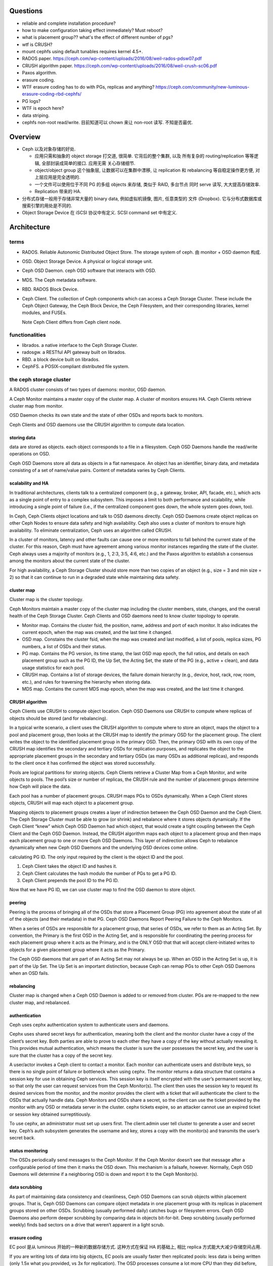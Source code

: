 Questions
=========
- reliable and complete installation procedure?

- how to make configuration taking effect immediately? Must reboot?

- what is placement group?? what's the effect of different number of pgs?

- wtf is CRUSH?

- mount cephfs using default tunables requires kernel 4.5+.

- RADOS paper. https://ceph.com/wp-content/uploads/2016/08/weil-rados-pdsw07.pdf

- CRUSH algorithm paper. https://ceph.com/wp-content/uploads/2016/08/weil-crush-sc06.pdf

- Paxos algorithm.

- erasure coding.

- WTF erasure coding has to do with PGs, replicas and anything?
  https://ceph.com/community/new-luminous-erasure-coding-rbd-cephfs/

- PG logs?

- WTF is epoch here?

- data striping.

- cephfs non-root read/write.
  目前知道可以 chown 来让 non-root 读写. 不知是否最优.

Overview
========
- Ceph 以及对象存储的好处.

  * 应用只需和抽象的 object storage 打交道, 很简单. 它背后的整个集群, 以及
    所有复杂的 routing/replication 等等逻辑, 全部封装成简单的接口. 应用无需
    关心存储细节.

  * object/object group 这个抽象层, 让数据可以在集群中漂移, 让 replication
    和 rebalancing 等自稳定操作更方便, 对上层应用是完全透明的.

  * 一个文件可以使用位于不同 PG 的多组 objects 来存储, 类似于 RAID, 多台节点
    同时 serve 读写, 大大提高存储效率.

  * Replication 带来的 HA.

- 分布式存储一般用于存储非常大量的 binary data, 例如虚拟机镜像, 图片, 任意类型的
  文件 (Dropbox). 它与分布式数据库或搜索引擎的用处是不同的.

- Object Storage Device 在 iSCSI 协议中有定义. SCSI command set 中有定义.

Architecture
============

terms
-----
- RADOS. Reliable Autonomic Distributed Object Store.
  The storage system of ceph. 由 monitor + OSD daemon 构成.

- OSD. Object Storage Device. A physical or logical storage unit.

- Ceph OSD Daemon. ceph OSD software that interacts with OSD.

- MDS. The Ceph metadata software.

- RBD. RADOS Block Device.

- Ceph Client. The collection of Ceph components which can access a Ceph
  Storage Cluster. These include the Ceph Object Gateway, the Ceph Block
  Device, the Ceph Filesystem, and their corresponding libraries, kernel
  modules, and FUSEs.

  Note Ceph Client differs from Ceph client node.

functionalities
---------------
- librados. a native interface to the Ceph Storage Cluster.

- radosgw. a RESTful API gateway built on librados.

- RBD. a block device built on librados.

- CephFS. a POSIX-compliant distributed file system.

the ceph storage cluster
------------------------
A RADOS cluster consists of two types of daemons: monitor, OSD daemon.

A Ceph Monitor maintains a master copy of the cluster map. A cluster of
monitors ensures HA. Ceph Clients retrieve cluster map from monitor.

OSD Daemon checks its own state and the state of other OSDs and reports back to
monitors.

Ceph Clients and OSD daemons use the CRUSH algorithm to compute data location.

storing data
~~~~~~~~~~~~
data are stored as objects. each object corresponds to a file in a filesystem.
Ceph OSD Daemons handle the read/write operations on OSD.

Ceph OSD Daemons store all data as objects in a flat namespace.  An object has
an identifier, binary data, and metadata consisting of a set of name/value
pairs. Content of metadata varies by Ceph Clients.

scalability and HA
~~~~~~~~~~~~~~~~~~
In traditional architectures, clients talk to a centralized component (e.g., a
gateway, broker, API, facade, etc.), which acts as a single point of entry to a
complex subsystem. This imposes a limit to both performance and scalability,
while introducing a single point of failure (i.e., if the centralized component
goes down, the whole system goes down, too).

In Ceph, Ceph Clients object locations and talk to OSD daemons directly.
Ceph OSD Daemons create object replicas on other Ceph Nodes to ensure data
safety and high availability.  Ceph also uses a cluster of monitors to ensure
high availability. To eliminate centralization, Ceph uses an algorithm called
CRUSH.

In a cluster of monitors, latency and other faults can cause one or more
monitors to fall behind the current state of the cluster. For this reason, Ceph
must have agreement among various monitor instances regarding the state of the
cluster. Ceph always uses a majority of monitors (e.g., 1, 2:3, 3:5, 4:6, etc.)
and the Paxos algorithm to establish a consensus among the monitors about the
current state of the cluster.

For high availability, a Ceph Storage Cluster should store more than two copies
of an object (e.g., size = 3 and min size = 2) so that it can continue to run
in a degraded state while maintaining data safety.

cluster map
~~~~~~~~~~~
Cluster map is the cluster topology.

Ceph Monitors maintain a master copy of the cluster map including the cluster
members, state, changes, and the overall health of the Ceph Storage Cluster.
Ceph Clients and OSD daemons need to know cluster topology to operate.

- Monitor map. Contains the cluster fsid, the position, name, address and port
  of each monitor. It also indicates the current epoch, when the map was
  created, and the last time it changed.

- OSD map. Constains the cluster fsid, when the map was created and last
  modified, a list of pools, replica sizes, PG numbers, a list of OSDs and
  their status.

- PG map. Contains the PG version, its time stamp, the last OSD map epoch, the
  full ratios, and details on each placement group such as the PG ID, the Up
  Set, the Acting Set, the state of the PG (e.g., active + clean), and data
  usage statistics for each pool.

- CRUSH map. Contains a list of storage devices, the failure domain hierarchy
  (e.g., device, host, rack, row, room, etc.), and rules for traversing the
  hierarchy when storing data.

- MDS map. Contains the current MDS map epoch, when the map was created, and
  the last time it changed.

CRUSH algorithm
~~~~~~~~~~~~~~~
Ceph Clients use CRUSH to compute object location.  Ceph OSD Daemons use CRUSH
to compute where replicas of objects should be stored (and for rebalancing).

In a typical write scenario, a client uses the CRUSH algorithm to compute where
to store an object, maps the object to a pool and placement group, then looks
at the CRUSH map to identify the primary OSD for the placement group.  The
client writes the object to the identified placement group in the primary OSD.
Then, the primary OSD with its own copy of the CRUSH map identifies the
secondary and tertiary OSDs for replication purposes, and replicates the object
to the appropriate placement groups in the secondary and tertiary OSDs (as many
OSDs as additional replicas), and responds to the client once it has confirmed
the object was stored successfully.

Pools are logical partitions for storing objects. Ceph Clients retrieve a
Cluster Map from a Ceph Monitor, and write objects to pools. The pool’s size or
number of replicas, the CRUSH rule and the number of placement groups determine
how Ceph will place the data.

Each pool has a number of placement groups. CRUSH maps PGs to OSDs dynamically.
When a Ceph Client stores objects, CRUSH will map each object to a placement
group.

Mapping objects to placement groups creates a layer of indirection between the
Ceph OSD Daemon and the Ceph Client. The Ceph Storage Cluster must be able to
grow (or shrink) and rebalance where it stores objects dynamically. If the Ceph
Client “knew” which Ceph OSD Daemon had which object, that would create a tight
coupling between the Ceph Client and the Ceph OSD Daemon. Instead, the CRUSH
algorithm maps each object to a placement group and then maps each placement
group to one or more Ceph OSD Daemons. This layer of indirection allows Ceph to
rebalance dynamically when new Ceph OSD Daemons and the underlying OSD devices
come online.

calculating PG ID. The only input required by the client is the object ID and
the pool.

1. Ceph Client takes the object ID and hashes it.

2. Ceph Client calculates the hash modulo the number of PGs to get a PG ID.

3. Ceph Client prepends the pool ID to the PG ID.

Now that we have PG ID, we can use cluster map to find the OSD daemon to
store object.

peering
~~~~~~~
Peering is the process of bringing all of the OSDs that store a Placement Group
(PG) into agreement about the state of all of the objects (and their metadata)
in that PG. Ceph OSD Daemons Report Peering Failure to the Ceph Monitors.

When a series of OSDs are responsible for a placement group, that series of
OSDs, we refer to them as an Acting Set. By convention, the Primary is the
first OSD in the Acting Set, and is responsible for coordinating the peering
process for each placement group where it acts as the Primary, and is the ONLY
OSD that that will accept client-initiated writes to objects for a given
placement group where it acts as the Primary.

The Ceph OSD daemons that are part of an Acting Set may not always be up. When
an OSD in the Acting Set is up, it is part of the Up Set. The Up Set is an
important distinction, because Ceph can remap PGs to other Ceph OSD Daemons
when an OSD fails.

rebalancing
~~~~~~~~~~~
Cluster map is changed when a Ceph OSD Daemon is added to or removed from
cluster. PGs are re-mapped to the new cluster map, and rebalanced.

authentication
~~~~~~~~~~~~~~
Ceph uses cephx authentication system to authenticate users and daemons.

Cephx uses shared secret keys for authentication, meaning both the client and
the monitor cluster have a copy of the client’s secret key.  Both parties are
able to prove to each other they have a copy of the key without actually
revealing it. This provides mutual authentication, which means the cluster is
sure the user possesses the secret key, and the user is sure that the cluster
has a copy of the secret key.

A user/actor invokes a Ceph client to contact a monitor. Each monitor can
authenticate users and distribute keys, so there is no single point of failure
or bottleneck when using cephx. The monitor returns a data structure that
contains a session key for use in obtaining Ceph services. This session key is
itself encrypted with the user’s permanent secret key, so that only the user
can request services from the Ceph Monitor(s). The client then uses the session
key to request its desired services from the monitor, and the monitor provides
the client with a ticket that will authenticate the client to the OSDs that
actually handle data. Ceph Monitors and OSDs share a secret, so the client can
use the ticket provided by the monitor with any OSD or metadata server in the
cluster. cephx tickets expire, so an attacker cannot use an expired ticket or
session key obtained surreptitiously.

To use cephx, an administrator must set up users first. The client.admin user
tell cluster to generate a user and secret key. Ceph’s auth subsystem generates
the username and key, stores a copy with the monitor(s) and transmits the
user’s secret back.

status monitoring
~~~~~~~~~~~~~~~~~
The OSDs periodically send messages to the Ceph Monitor. If the Ceph Monitor
doesn’t see that message after a configurable period of time then it marks the
OSD down. This mechanism is a failsafe, however. Normally, Ceph OSD Daemons
will determine if a neighboring OSD is down and report it to the Ceph
Monitor(s).

data scrubbing
~~~~~~~~~~~~~~
As part of maintaining data consistency and cleanliness, Ceph OSD Daemons can
scrub objects within placement groups. That is, Ceph OSD Daemons can compare
object metadata in one placement group with its replicas in placement groups
stored on other OSDs. Scrubbing (usually performed daily) catches bugs or
filesystem errors. Ceph OSD Daemons also perform deeper scrubbing by comparing
data in objects bit-for-bit. Deep scrubbing (usually performed weekly) finds
bad sectors on a drive that weren’t apparent in a light scrub.

erasure coding
~~~~~~~~~~~~~~
EC pool 是从 luminous 开始的一种新的数据存储方式. 这种方式在保证 HA 的基础上,
相比 replica 方式能大大减少存储空间占用.

If you are writing lots of data into big objects, EC pools are usually faster
then replicated pools: less data is being written (only 1.5x what you provided,
vs 3x for replication).  The OSD processes consume a lot more CPU than they did
before, however, so if your servers are slow you may not realize any speedup.

Small writes, however, are slower than replication, for two main reasons:

- First, all writes have to update the full stripe (all k + m OSDs), which is
  usually a larger number of OSDs than you would have replicas. That increases
  latency.

- Second, if a write only updates part of a stripe, we need to read in the
  previous value of the stripe (from all k + m OSDs), make our update,
  reencode, and then write the updated shards out again.  For this reason we
  tend to make stripes very small by default (trading some CPU overhead for a
  lower likelihood of a partial stripe update), but the problem doesn’t always
  go away.

cache tier
~~~~~~~~~~
Cache tiering involves creating a pool of relatively fast/expensive storage
devices (e.g., solid state drives) configured to act as a cache tier, and a
backing pool of either erasure-coded or relatively slower/cheaper devices
configured to act as an economical storage tier.

ceph protocol
-------------
Ceph packages ceph protocol into the librados library so that you can create
your own custom Ceph Clients.

object watch/notify
~~~~~~~~~~~~~~~~~~~
looks like advanced inotify.

data striping
~~~~~~~~~~~~~
The most common form of data striping comes from RAID. The RAID type most
similar to Ceph’s striping is RAID 0, or a ‘striped volume’. Ceph’s striping
offers the throughput of RAID 0 striping, the reliability of n-way RAID
mirroring and faster recovery.

A Ceph Client converts its data from the representation format it provides to
its users (a block device image, RESTful objects, CephFS filesystem directories)
into objects for storage in the Ceph Storage Cluster.

The objects Ceph stores in the Ceph Storage Cluster are not striped. Ceph
Object Storage, Ceph Block Device, and the Ceph Filesystem stripe their data
over multiple Ceph Storage Cluster objects. Ceph Clients that write directly to
the Ceph Storage Cluster via librados must perform the striping (and parallel
I/O) for themselves to obtain these benefits.

The simplest Ceph striping format involves a stripe count of 1 object. Ceph
Clients write stripe units to a Ceph Storage Cluster object until the object is
at its maximum capacity, and then create another object for additional stripes
of data. The simplest form of striping may be sufficient for small block device
images, S3 or Swift objects and CephFS files. However, this simple form doesn’t
take maximum advantage of Ceph’s ability to distribute data across placement
groups, and consequently doesn’t improve performance very much.

If you anticipate large images sizes, large S3 or Swift objects (e.g., video),
or large CephFS directories, you may see considerable read/write performance
improvements by striping client data over multiple objects within an object
set. Significant write performance occurs when the client writes the stripe
units to their corresponding objects in parallel. Since objects get mapped to
different placement groups and further mapped to different OSDs, each write
occurs in parallel at the maximum write speed. A write to a single disk would
be limited by the head movement (e.g. 6ms per seek) and bandwidth of that one
device (e.g. 100MB/s). By spreading that write over multiple objects (which map
to different placement groups and OSDs) Ceph can reduce the number of seeks per
drive and combine the throughput of multiple drives to achieve much faster
write (or read) speeds.

Once the Ceph Client has striped data to stripe units and mapped the stripe
units to objects, Ceph’s CRUSH algorithm maps the objects to placement groups,
and the placement groups to Ceph OSD Daemons before the objects are stored as
files on a storage disk.

ceph clients
------------

RADOS gateway
~~~~~~~~~~~~~
a FastCGI service that provides a RESTful HTTP API to store objects and
metadata.

RADOS block device
~~~~~~~~~~~~~~~~~~
A Ceph Block Device stripes a block device image over multiple objects in the
Ceph Storage Cluster, where each object gets mapped to a placement group and
distributed, and the placement groups are spread across separate ceph-osd
daemons throughout the cluster.

RBD image 是不能分布式访问的. 只能用在一个 client 上. Ceph stripes a
block device across the cluster for high throughput (read/write) and
replication.

需要 RBD 这种功能是因为, thin-provisioned snapshottable Ceph Block Devices are
an attractive option for virtualization and cloud computing.

CephFS
~~~~~~
a POSIX-compliant filesystem as a service that is layered on top of the
object-based Ceph Storage Cluster.

Ceph FS files get mapped to objects that Ceph stores in the Ceph Storage
Cluster.

Ceph Clients mount a CephFS filesystem as a kernel object or as a Filesystem in
User Space (FUSE).

The purpose of the MDS is to store all the filesystem metadata (directories,
file ownership, access modes, etc) in high-availability Ceph Metadata Servers
where the metadata resides in memory. The reason for the MDS (a daemon called
ceph-mds) is that simple filesystem operations like listing a directory or
changing a directory (ls, cd) would tax the Ceph OSD Daemons unnecessarily. So
separating the metadata from the data means that the Ceph Filesystem can
provide high performance services without taxing the Ceph Storage Cluster.

Ceph FS separates the metadata from the data, storing the metadata in the MDS,
and storing the file data in one or more objects in the Ceph Storage Cluster.
The Ceph filesystem aims for POSIX compatibility. ceph-mds can run as a single
process, or it can be distributed out to multiple physical machines, either for
high availability or for scalability.

High Availability: The extra ceph-mds instances can be standby, ready to take
over the duties of any failed ceph-mds that was active. This is easy because
all the data, including the journal, is stored on RADOS.

Scalability: Multiple ceph-mds instances can be active, and they will split the
directory tree into subtrees (and shards of a single busy directory),
effectively balancing the load amongst all active servers.

Combinations of standby and active etc are possible, for example running 3
active ceph-mds instances for scaling, and one standby instance for high
availability.

RADOS Cluster
=============

user management
---------------

- user capability format::
    <daemon-type> '<cap-list>'
  其中 ``cap-list`` is a comma separated list of capabilities.

CephFS
======

client authentication
---------------------

- 访问 cephfs 的用户不需要使用 ``ceph auth caps`` 对 mon, osd, mds
  各自单独赋权限. 通过 ``ceph fs authorize`` 赋目录权限时, 它会自动
  设置随 mon, osd, mds 的合适权限.

RADOS block device
==================
